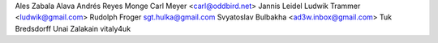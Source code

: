 Ales Zabala Alava
Andrés Reyes Monge
Carl Meyer <carl@oddbird.net>
Jannis Leidel
Ludwik Trammer <ludwik@gmail.com>
Rudolph Froger
sgt.hulka@gmail.com
Svyatoslav Bulbakha <ad3w.inbox@gmail.com>
Tuk Bredsdorff
Unai Zalakain
vitaly4uk

